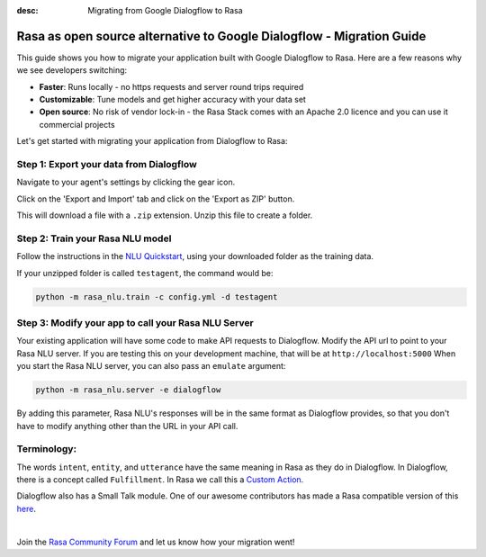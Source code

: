 :desc: Migrating from Google Dialogflow to Rasa

.. _google-dialogflow-to-rasa:

Rasa as open source alternative to Google Dialogflow - Migration Guide
======================================================================

This guide shows you how to migrate your application built with Google Dialogflow to Rasa. Here are a few reasons why we see developers switching:

* **Faster**: Runs locally - no https requests and server round trips required
* **Customizable**: Tune models and get higher accuracy with your data set
* **Open source**: No risk of vendor lock-in - the Rasa Stack comes with an Apache 2.0 licence and you can use it commercial projects


.. raw:: html

     In addition, our open source tools allow developers to build contextual AI assistants and manage dialogues with machine learning instead of rules - learn more in <a class="reference external" href="http://blog.rasa.com/a-new-approach-to-conversational-software/" target="_blank">this blog post</a>.


Let's get started with migrating your application from Dialogflow to Rasa:

Step 1: Export your data from Dialogflow
^^^^^^^^^^^^^^^^^^^^^^^^^^^^^^^^^^^^^^^^

Navigate to your agent's settings by clicking the gear icon.

.. image:: ../_static/images/dialogflow_export.png
   :width: 240
   :alt: Dialogflow Export

Click on the 'Export and Import' tab and click on the 'Export as ZIP' button.

.. image:: ../_static/images/dialogflow_export_2.png
   :width: 675
   :alt: Dialogflow Export 2


This will download a file with a ``.zip`` extension. Unzip this file to create a folder.

Step 2: Train your Rasa NLU model
^^^^^^^^^^^^^^^^^^^^^^^^^^^^^^^^^

Follow the instructions in the `NLU Quickstart <https://rasa.com/docs/nlu/quickstart/>`_, using your downloaded folder as the training data.

If your unzipped folder is called ``testagent``, the command would be:

.. code-block:: bash

    python -m rasa_nlu.train -c config.yml -d testagent


Step 3: Modify your app to call your Rasa NLU Server
^^^^^^^^^^^^^^^^^^^^^^^^^^^^^^^^^^^^^^^^^^^^^^^^^^^^

Your existing application will have some code to make API requests to Dialogflow.
Modify the API url to point to your Rasa NLU server.
If you are testing this on your development machine, that will be at ``http://localhost:5000``
When you start the Rasa NLU server, you can also pass an ``emulate`` argument:

.. code-block:: bash

    python -m rasa_nlu.server -e dialogflow

By adding this parameter, Rasa NLU's responses will be in the same format as Dialogflow provides,
so that you don't have to modify anything other than the URL in your API call.

Terminology:
^^^^^^^^^^^^


The words ``intent``, ``entity``, and ``utterance`` have the same meaning in Rasa as they do in Dialogflow.
In Dialogflow, there is a concept called ``Fulfillment``. In Rasa we call this a `Custom Action </docs/core/customactions/>`_.

Dialogflow also has a Small Talk module. One of our awesome contributors has made a Rasa compatible version of this `here <https://github.com/rahul051296/small-talk-rasa-stack>`_.

|

Join the `Rasa Community Forum <https://forum.rasa.com/>`_ and let us know how your migration went!
